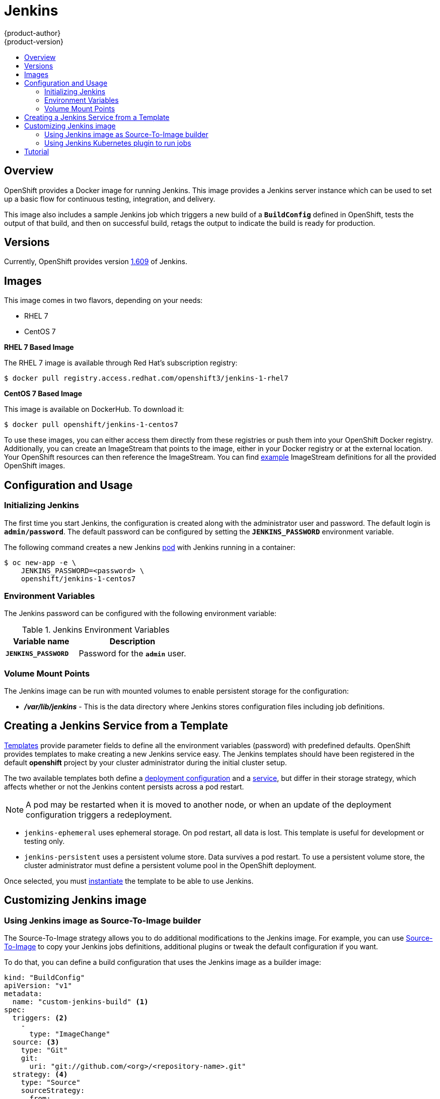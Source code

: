 = Jenkins
{product-author}
{product-version}
:data-uri:
:icons:
:experimental:
:toc: macro
:toc-title:
:prewrap!:

toc::[]

== Overview
OpenShift provides a Docker image for running Jenkins.  This image provides a Jenkins server instance which can be used to set up a basic flow for continuous testing, integration, and delivery.

This image also includes a sample Jenkins job which triggers a new build of a `*BuildConfig*` defined in OpenShift, tests the output of that build, and then on successful build, retags the output to indicate the build is ready for production.

== Versions
Currently, OpenShift provides version
https://github.com/openshift/jenkins/tree/master/1[1.609] of Jenkins.

== Images

This image comes in two flavors, depending on your needs:

* RHEL 7
* CentOS 7

*RHEL 7 Based Image*

The RHEL 7 image is available through Red Hat's subscription registry:

----
$ docker pull registry.access.redhat.com/openshift3/jenkins-1-rhel7
----

*CentOS 7 Based Image*

This image is available on DockerHub. To download it:

----
$ docker pull openshift/jenkins-1-centos7
----

To use these images, you can either access them directly from these registries or push them into your OpenShift Docker registry.
Additionally, you can create an ImageStream that points to the image, either in your Docker registry or at the external location.
Your OpenShift resources can then reference the ImageStream.
You can find https://github.com/openshift/origin/tree/master/examples/image-streams[example] ImageStream definitions for all the provided OpenShift images.

== Configuration and Usage

=== Initializing Jenkins

The first time you start Jenkins, the configuration is created along with the administrator user and password.
The default login is `*admin/password*`.
The default password can be configured by setting the `*JENKINS_PASSWORD*` environment variable.

The following command creates a new Jenkins link:../../architecture/core_concepts/pods_and_services.html#pods[pod] with Jenkins running in a container:

----
$ oc new-app -e \
    JENKINS_PASSWORD=<password> \
    openshift/jenkins-1-centos7
----

=== Environment Variables

The Jenkins password can be configured with the following environment variable:

.Jenkins Environment Variables
[cols="4a,6a",options="header"]
|===

|Variable name |Description

|`*JENKINS_PASSWORD*`
|Password for the `*admin*` user.

|===


=== Volume Mount Points
The Jenkins image can be run with mounted volumes to enable persistent storage for the configuration:

* *_/var/lib/jenkins_* - This is the data directory where Jenkins stores configuration files including job definitions.

== Creating a Jenkins Service from a Template

link:../../dev_guide/templates.html[Templates] provide parameter fields to
define all the environment variables (password) with predefined defaults.
OpenShift provides templates to make creating a new Jenkins service easy. The
Jenkins templates should have been registered in the default *openshift* project
by your cluster administrator during the initial cluster setup.
ifdef::openshift-enterprise,openshift-origin[]
See link:../../install_config/install/first_steps.html[First Steps] for more
details, if required.
endif::[]

The two available templates both define a
link:../../architecture/core_concepts/deployments.html#deployments-and-deployment-configurations[deployment
configuration] and a
link:../../architecture/core_concepts/pods_and_services.html#services[service],
but differ in their storage strategy, which affects whether or not the Jenkins
content persists across a pod restart.

[NOTE]
====
A pod may be restarted when it is moved to another node, or when an update of the deployment configuration triggers a redeployment.
====

* `jenkins-ephemeral` uses ephemeral storage. On pod restart, all data is lost.
This template is useful for development or testing only.

* `jenkins-persistent` uses a persistent volume store. Data survives a pod
restart. To use a persistent volume store, the cluster administrator must
define a persistent volume pool in the OpenShift deployment.

Once selected, you must link:../../dev_guide/templates.html#creating-resources-from-a-template[instantiate] the template to be able to use Jenkins.

== Customizing Jenkins image

=== Using Jenkins image as Source-To-Image builder

The Source-To-Image strategy allows you to do additional modifications to the Jenkins
image. For example, you can use
link:../../architecture/core_concepts/builds_and_image_streams.html#source-build[Source-To-Image]
to copy your Jenkins jobs definitions, additional plugins or tweak the default
configuration if you want.

To do that, you can define a build configuration that uses the Jenkins image as
a builder image:

[source,yaml]
----
kind: "BuildConfig"
apiVersion: "v1"
metadata:
  name: "custom-jenkins-build" <1>
spec:
  triggers: <2>
    -
      type: "ImageChange"
  source: <3>
    type: "Git"
    git:
      uri: "git://github.com/<org>/<repository-name>.git"
  strategy: <4>
    type: "Source"
    sourceStrategy:
      from:
        kind: "ImageStreamTag"
        name: "jenkins:latest"
  output: <5>
    to:
      kind: "ImageStreamTag"
      name: "custom-jenkins:latest"
----

<1> This specification will create a new `*BuildConfig*` named *custom-jenkins-build*.
<2> The ImageChange trigger will rebuild the custom Jenkins image when the official Jenkins image is updated.
<3> The source repository that contains custom Jenkins configuration, plugins, jobs, etc.
<4> The "Source" strategy uses the official Jenkins image as the builder.

The source repository must have the following layout:

* `./plugins` - directory that contains binary Jenkins plugins you want to install.
* `./plugins.txt` - file that lists additional plugins you want to install in the `plugin:version` format.
* `./configuration/jobs` - directory that contains user-defined Jenkins job definitions.
* `./configuration/config.xml` - file that contains your custom Jenkins configuration.

Note that the content of the `./configuration` directory will be copied into the
`/var/lib/jenkins` directory, so you can include any additional configuration
file there.

=== Using Jenkins Kubernetes plugin to run jobs

The official OpenShift Jenkins includes the pre-installed
link:https://wiki.jenkins-ci.org/display/JENKINS/Kubernetes+Plugin[Kubernetes
Plugin] that allows Jenkins slaves to be dynamically provisioned on multiple
Docker hosts using Kubernetes and OpenShift.

The Jenkins image entrypoint also provides auto-discovery and auto-configuration
of the Kubernetes plugins by scanning the project Jenkins is deployed in for
existing image streams with the label `role` set to `jenkins-slave`.

When an image stream with this label is found, the entrypoint will generate the
corresponding Kubernetes plugin configuration so you can simply assign your
Jenkins jobs to run in a Pod running the Docker image provided by the image
stream.

To use a Docker image as an Jenkins slave, the image has to run the slave agent
as an entrypoint. For more details about this, refer to the official
link:https://wiki.jenkins-ci.org/display/JENKINS/Distributed+builds#Distributedbuilds-Launchslaveagentheadlessly[Jenkins
documentation]. 

Alternatively, you can use
link:https://github.com/openshift/origin/blob/master/examples/jenkins-master/jenkins-slave-template.json[this]
provided OpenShift template, to convert an existing image stream to a Jenkins
slave.

== Tutorial

For more details on the sample job included in this image, see this link:https://github.com/openshift/origin/blob/master/examples/jenkins/README.md[tutorial].

ifdef::openshift-origin[]
== OpenShift Pipeline Plugin

The Jenkins image's list of pre-installed plugins includes a plugin which assists in the creating of CI/CD workflows that run against
an OpenShift server.  A series of build steps, post-build actions, as well as SCM-style polling are provided which equate to administrative
and operational actions on the OpenShift server and the API artifacts hosted there.

The https://github.com/openshift/jenkins/tree/master/1/contrib/openshift/configuration/jobs/OpenShift%20Sample[sample Jenkins job] that is pre-configured in the Jenkins image utilizes the OpenShift pipeline plugin and serves as an example of
how to leverage the plugin for creating CI/CD flows for OpenShift in Jenkins.

See the https://github.com/openshift/jenkins-plugin/[the plugin's README] for a detailed description of what is available.

endif::openshift-origin[]
